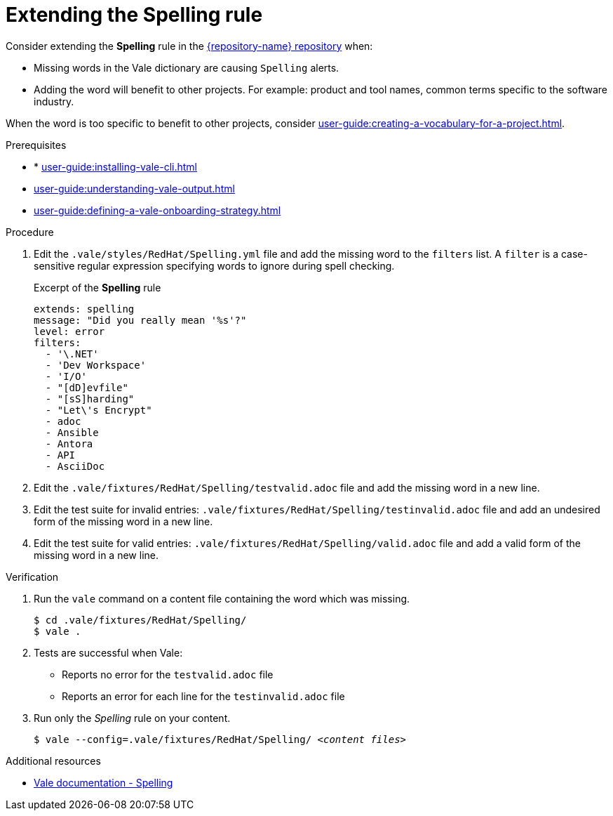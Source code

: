 :_module-type: PROCEDURE

[id="proc_extending-the-spelling-rule_{context}"]
= Extending the *Spelling* rule

Consider extending the *Spelling* rule in the link:{repository-url}[{repository-name} repository] when:

* Missing words in the Vale dictionary are causing `Spelling` alerts.
* Adding the word will benefit to other projects. For example: product and tool names, common terms specific to the software industry.

When the word is too specific to benefit to other projects, consider xref:user-guide:creating-a-vocabulary-for-a-project.adoc[].

.Prerequisites

* * xref:user-guide:installing-vale-cli.adoc[]
* xref:user-guide:understanding-vale-output.adoc[]
* xref:user-guide:defining-a-vale-onboarding-strategy.adoc[]


.Procedure

. Edit the `.vale/styles/RedHat/Spelling.yml` file and add the missing word to the `filters` list. A `filter` is a case-sensitive regular expression specifying words to ignore during spell checking.
+
.Excerpt of the *Spelling* rule
[source,yaml]
----
extends: spelling
message: "Did you really mean '%s'?"
level: error
filters:
  - '\.NET'
  - 'Dev Workspace'
  - 'I/O'
  - "[dD]evfile"
  - "[sS]harding"
  - "Let\'s Encrypt"
  - adoc
  - Ansible
  - Antora
  - API
  - AsciiDoc
----

. Edit the `.vale/fixtures/RedHat/Spelling/testvalid.adoc` file and add the missing word in a new line.

. Edit the test suite for invalid entries: `.vale/fixtures/RedHat/Spelling/testinvalid.adoc` file and add an undesired form of the missing word in a new line.

. Edit the test suite for valid entries: `.vale/fixtures/RedHat/Spelling/valid.adoc` file and add a valid form of the missing word in a new line.

.Verification

. Run the `vale` command on a content file containing the word which was missing.
+
[source,console]
----
$ cd .vale/fixtures/RedHat/Spelling/
$ vale .
----

. Tests are successful when Vale:
+
* Reports no error for the `testvalid.adoc` file
* Reports an error for each line for the `testinvalid.adoc` file

. Run only the _Spelling_ rule on your content.
+
[source,console,subs="+quotes,+attributes"]
----
$ vale --config=.vale/fixtures/RedHat/Spelling/ _<content files>_
----

.Additional resources

* link:https://vale.sh/docs/topics/styles#spelling[Vale documentation - Spelling]
